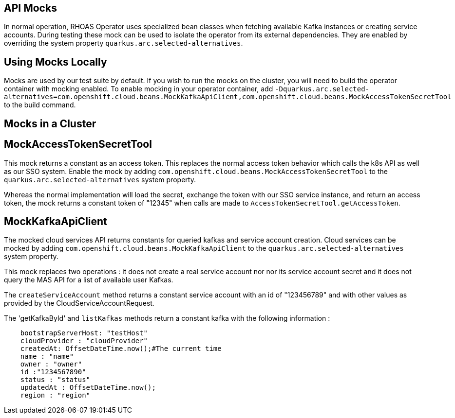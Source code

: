 == API Mocks

In normal operation, RHOAS Operator uses specialized bean classes when fetching available Kafka instances or creating service accounts. During testing these mock can be used to isolate the operator from its external dependencies. They are enabled by overriding the system property `quarkus.arc.selected-alternatives`.

== Using Mocks Locally

Mocks are used by our test suite by default. If you wish to run the mocks on the cluster, you will need to build the operator container with mocking enabled. To enable mocking in your operator container, add `-Dquarkus.arc.selected-alternatives=com.openshift.cloud.beans.MockKafkaApiClient,com.openshift.cloud.beans.MockAccessTokenSecretTool` to the build command.

== Mocks in a Cluster

== MockAccessTokenSecretTool

This mock returns a constant as an access token. This replaces the normal access token behavior which calls the k8s API as well as our SSO system. Enable the mock by adding `com.openshift.cloud.beans.MockAccessTokenSecretTool` to the `quarkus.arc.selected-alternatives` system property.

Whereas the normal implementation will load the secret, exchange the token with our SSO service instance, and return an access token, the mock returns a constant token of "12345" when calls are made to `AccessTokenSecretTool.getAccessToken`. 

== MockKafkaApiClient

The mocked cloud services API returns constants for queried kafkas and service account creation. Cloud services can be mocked by adding `com.openshift.cloud.beans.MockKafkaApiClient` to the `quarkus.arc.selected-alternatives` system property.

This mock replaces two operations : it does not create a real service account nor nor its service account secret and it does not query the MAS API for a list of available user Kafkas. 

The `createServiceAccount` method returns a constant service account with an id of "123456789" and with other values as provided by the CloudServiceAccountRequest.

The 'getKafkaById' and `listKafkas` methods return a constant kafka with the following information :

```
    bootstrapServerHost: "testHost"
    cloudProvider : "cloudProvider"
    createdAt: OffsetDateTime.now();#The current time
    name : "name"
    owner : "owner"
    id :"1234567890"
    status : "status"
    updatedAt : OffsetDateTime.now();
    region : "region"
```